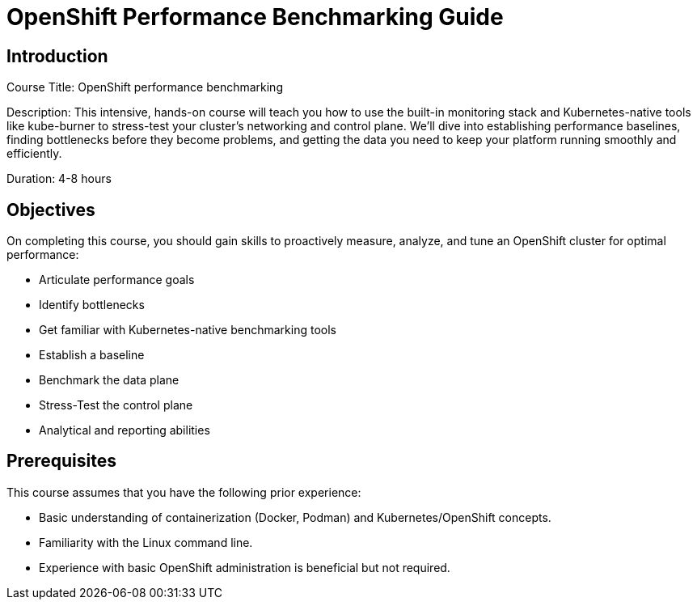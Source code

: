 = OpenShift Performance Benchmarking Guide
:navtitle: Home

== Introduction

Course Title: OpenShift performance benchmarking

Description: This intensive, hands-on course will teach you how to use the built-in monitoring stack and Kubernetes-native tools like kube-burner to stress-test your cluster's networking and control plane. We'll dive into establishing performance baselines, finding bottlenecks before they become problems, and getting the data you need to keep your platform running smoothly and efficiently.

Duration: 4-8 hours

== Objectives

On completing this course, you should gain skills to proactively measure, analyze, and tune an OpenShift cluster for optimal performance:

 - Articulate performance goals
 - Identify bottlenecks
 - Get familiar with Kubernetes-native benchmarking tools
 - Establish a baseline
 - Benchmark the data plane
 - Stress-Test the control plane
 - Analytical and reporting abilities


== Prerequisites

This course assumes that you have the following prior experience:

 - Basic understanding of containerization (Docker, Podman) and Kubernetes/OpenShift concepts.
 - Familiarity with the Linux command line.
 - Experience with basic OpenShift administration is beneficial but not required.

